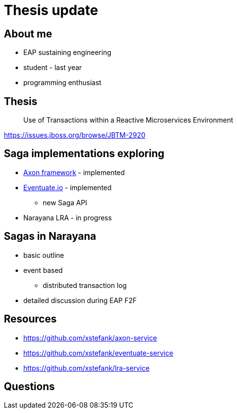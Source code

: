 :revealjs_controls: false
:revealjs_history: true
:hash: #
:example-caption!:
ifndef::imagesdir[:imagesdir: images]
ifndef::sourcedir[:sourcedir: ../../main/java]

= Thesis update

== About me

[%step]
* EAP sustaining engineering
* student - last year
* programming enthusiast

== Thesis

[quote]
____
Use of Transactions within a Reactive Microservices Environment
____

https://issues.jboss.org/browse/JBTM-2920

== Saga implementations exploring

[%step]
* http://www.axonframework.org[Axon framework] - implemented
* http://eventuate.io/[Eventuate.io] - implemented
** new Saga API
* Narayana LRA - in progress

== Sagas in Narayana

* basic outline
* event based
** distributed transaction log
* detailed discussion during EAP F2F

== Resources

* https://github.com/xstefank/axon-service
* https://github.com/xstefank/eventuate-service
* https://github.com/xstefank/lra-service

== Questions
